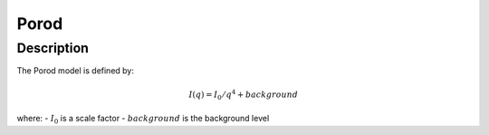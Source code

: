 .. _func-Porod:

=====
Porod
=====

.. index:: Porod

Description
-----------

The Porod model is defined by:

.. math:: I(q) = I_0 / q^4 + background

where:
-  :math:`I_0` is a scale factor
-  :math:`background` is the background level

.. attributes::

.. properties::

.. categories::
